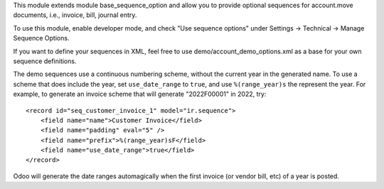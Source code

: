 This module extends module base_sequence_option and allow you to
provide optional sequences for account.move documents, i.e., invoice, bill, journal entry.

To use this module, enable developer mode, and check "Use sequence options"
under Settings -> Technical -> Manage Sequence Options.

If you want to define your sequences in XML, feel free to use
demo/account_demo_options.xml as a base for your own sequence definitions.

The demo sequences use a continuous numbering scheme, without the current year
in the generated name. To use a scheme that does include the year, set
``use_date_range`` to ``true``, and use ``%(range_year)s`` the represent the
year.
For example, to generate an invoice scheme that will generate "2022F00001" in
2022, try::

    <record id="seq_customer_invoice_1" model="ir.sequence">
        <field name="name">Customer Invoice</field>
        <field name="padding" eval="5" />
        <field name="prefix">%(range_year)sF</field>
        <field name="use_date_range">true</field>
    </record>

Odoo will generate the date ranges automagically when the first invoice (or
vendor bill, etc) of a year is posted.

